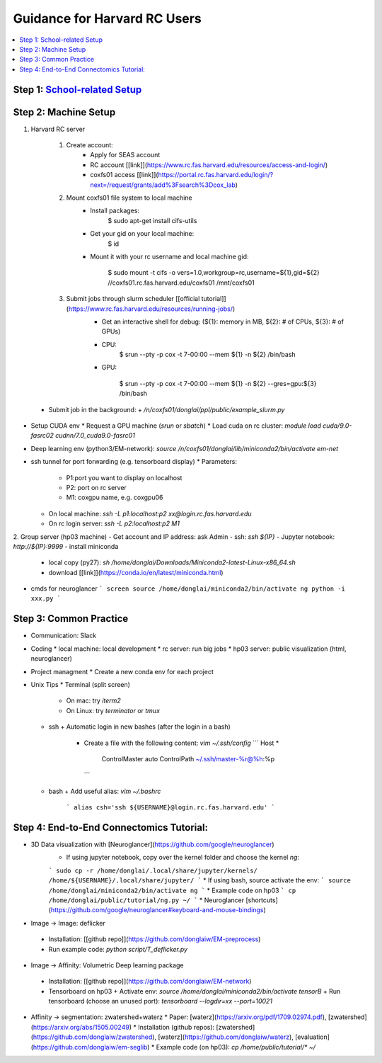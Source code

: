 
Guidance for Harvard RC Users
=======================

.. contents::
    :local:

Step 1: `School-related Setup <https://docs.google.com/document/d/18ovdpC2Tzf_8EvDBHXRBznELUbuIQwDN7Llgp_-QbrI/edit>`_
-----------------------

Step 2: Machine Setup
-----------------------
#. Harvard RC server 

        #. Create account:
                * Apply for SEAS account 
                * RC account [[link]](https://www.rc.fas.harvard.edu/resources/access-and-login/)
                * coxfs01 access [[link]](https://portal.rc.fas.harvard.edu/login/?next=/request/grants/add%3Fsearch%3Dcox_lab)

        #.  Mount coxfs01 file system to local machine
                * Install packages: 
                        .. code-block:: none

                        $ sudo apt-get install cifs-utils
    
                * Get your gid on your local machine: 
                        .. code-block:: none

                        $ id

                * Mount it with your rc username and local machine gid: 

                        .. code-block:: none

                        $ sudo mount -t cifs -o vers=1.0,workgroup=rc,username=${1},gid=${2} //coxfs01.rc.fas.harvard.edu/coxfs01 /mnt/coxfs01
            
        #. Submit jobs through slurm scheduler [[official tutorial]](https://www.rc.fas.harvard.edu/resources/running-jobs/)
                * Get an interactive shell for debug: (${1}: memory in MB, ${2}: # of CPUs, ${3}: # of GPUs)
                + CPU: 
                        .. code-block:: none

                        $ srun --pty -p cox -t 7-00:00 --mem ${1} -n ${2} /bin/bash

                + GPU: 

                          .. code-block:: none

                          $ srun --pty -p cox -t 7-00:00 --mem ${1} -n ${2} --gres=gpu:${3} /bin/bash

  * Submit job in the background:
    + `/n/coxfs01/donglai/ppl/public/example_slurm.py`
- Setup CUDA env
  * Request a GPU machine (`srun` or `sbatch`)
  * Load cuda on rc cluster: `module load cuda/9.0-fasrc02 cudnn/7.0_cuda9.0-fasrc01`
- Deep learning env (python3/EM-network): `source /n/coxfs01/donglai/lib/miniconda2/bin/activate em-net`
- ssh tunnel for port forwarding (e.g. tensorboard display)
  * Parameters:
    + P1:port you want to display on localhost
    + P2: port on rc server
    + M1: coxgpu name, e.g. coxgpu06
  * On local machine: `ssh -L p1:localhost:p2 xx@login.rc.fas.harvard.edu`
  * On rc login server: `ssh -L p2:localhost:p2 M1`

2. Group server (hp03 machine)
- Get account and IP address: ask Admin
- ssh: `ssh ${IP}`
- Jupyter notebook: `http://${IP}:9999`
- install miniconda
  * local copy (py27): `sh /home/donglai/Downloads/Miniconda2-latest-Linux-x86_64.sh`
  * download [[link]](https://conda.io/en/latest/miniconda.html)
- cmds for neuroglancer
  ```
  screen
  source /home/donglai/miniconda2/bin/activate ng
  python -i xxx.py
  ```

Step 3: Common Practice
-----------------------

- Communication: Slack
- Coding
  * local machine: local development
  * rc server: run big jobs
  * hp03 server: public visualization (html, neuroglancer)
- Project managment
  * Create a new conda env for each project
- Unix Tips
  * Terminal (split screen)
    + On mac: try `iterm2`
    + On Linux: try `terminator` or `tmux`
  * ssh
    + Automatic login in new bashes (after the login in a bash)
      - Create a file with the following content: `vim ~/.ssh/config`
        ```
        Host *
          ControlMaster auto
          ControlPath ~/.ssh/master-%r@%h:%p
        ```
  * bash	
    + Add useful alias: `vim ~/.bashrc`
      ```
      alias csh='ssh ${USERNAME}@login.rc.fas.harvard.edu'
      ```

Step 4: End-to-End Connectomics Tutorial:
-----------------------
- 3D Data visualization with [Neuroglancer](https://github.com/google/neuroglancer)
   * If using jupyter notebook, copy over the kernel folder and choose the kernel `ng`:
   ```
   sudo cp -r /home/donglai/.local/share/jupyter/kernels/ /home/${USERNAME}/.local/share/jupyter/
   ```
   * If using bash, source activate the env: 
   ```
   source /home/donglai/miniconda2/bin/activate ng
   ```
   * Example code on hp03
   ```
   cp /home/donglai/public/tutorial/ng.py ~/
   ```
   * Neuroglancer [shortcuts](https://github.com/google/neuroglancer#keyboard-and-mouse-bindings)
- Image -> Image: deflicker
 * Installation: [[github repo]](https://github.com/donglaiw/EM-preprocess)
 * Run example code: `python script/T_deflicker.py`
- Image -> Affinity: Volumetric Deep learning package
 * Installation: [[github repo]](https://github.com/donglaiw/EM-network)
 * Tensorboard on hp03
   + Activate env: `source /home/donglai/miniconda2/bin/activate tensorB`
   + Run tensorboard (choose an unused port): `tensorboard --logdir=xx --port=10021` 

- Affinity -> segmentation: zwatershed+waterz
  * Paper: [waterz](https://arxiv.org/pdf/1709.02974.pdf), [zwatershed](https://arxiv.org/abs/1505.00249)
  * Installation (github repos): [zwatershed](https://github.com/donglaiw/zwatershed), [waterz](https://github.com/donglaiw/waterz), [evaluation](https://github.com/donglaiw/em-seglib)
  * Example code (on hp03): `cp /home/public/tutorial/*  ~/`
